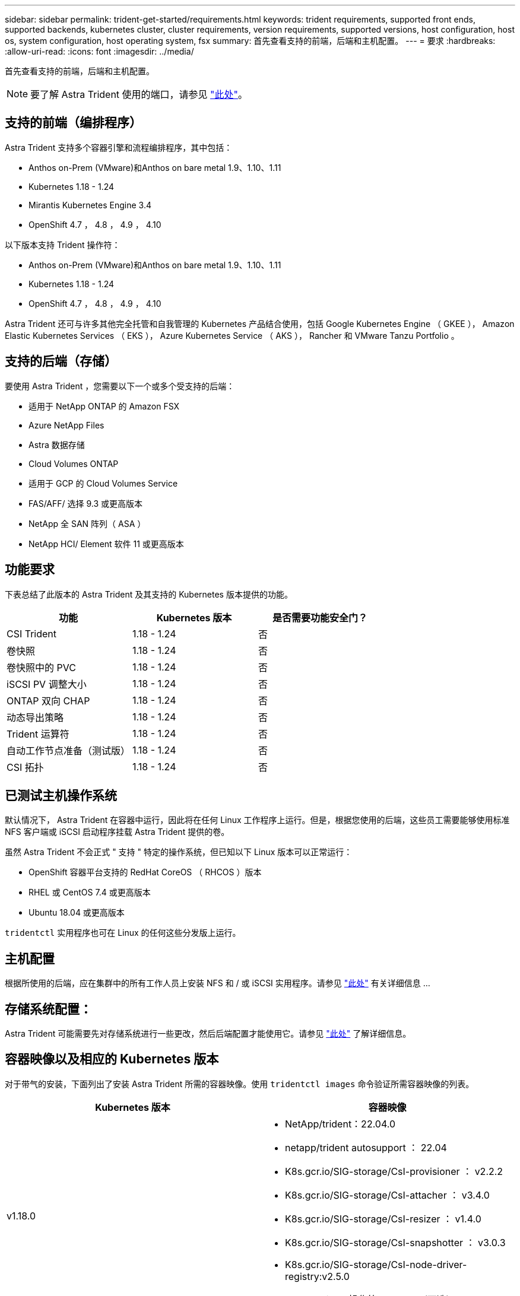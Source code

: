 ---
sidebar: sidebar 
permalink: trident-get-started/requirements.html 
keywords: trident requirements, supported front ends, supported backends, kubernetes cluster, cluster requirements, version requirements, supported versions, host configuration, host os, system configuration, host operating system, fsx 
summary: 首先查看支持的前端，后端和主机配置。 
---
= 要求
:hardbreaks:
:allow-uri-read: 
:icons: font
:imagesdir: ../media/


首先查看支持的前端，后端和主机配置。


NOTE: 要了解 Astra Trident 使用的端口，请参见 link:../trident-reference/trident-ports.html["此处"^]。



== 支持的前端（编排程序）

Astra Trident 支持多个容器引擎和流程编排程序，其中包括：

* Anthos on-Prem (VMware)和Anthos on bare metal 1.9、1.10、1.11
* Kubernetes 1.18 - 1.24
* Mirantis Kubernetes Engine 3.4
* OpenShift 4.7 ， 4.8 ， 4.9 ， 4.10


以下版本支持 Trident 操作符：

* Anthos on-Prem (VMware)和Anthos on bare metal 1.9、1.10、1.11
* Kubernetes 1.18 - 1.24
* OpenShift 4.7 ， 4.8 ， 4.9 ， 4.10


Astra Trident 还可与许多其他完全托管和自我管理的 Kubernetes 产品结合使用，包括 Google Kubernetes Engine （ GKEE ）， Amazon Elastic Kubernetes Services （ EKS ）， Azure Kubernetes Service （ AKS ）， Rancher 和 VMware Tanzu Portfolio 。



== 支持的后端（存储）

要使用 Astra Trident ，您需要以下一个或多个受支持的后端：

* 适用于 NetApp ONTAP 的 Amazon FSX
* Azure NetApp Files
* Astra 数据存储
* Cloud Volumes ONTAP
* 适用于 GCP 的 Cloud Volumes Service
* FAS/AFF/ 选择 9.3 或更高版本
* NetApp 全 SAN 阵列（ ASA ）
* NetApp HCI/ Element 软件 11 或更高版本




== 功能要求

下表总结了此版本的 Astra Trident 及其支持的 Kubernetes 版本提供的功能。

[cols="3"]
|===
| 功能 | Kubernetes 版本 | 是否需要功能安全门？ 


| CSI Trident  a| 
1.18 - 1.24
 a| 
否



| 卷快照  a| 
1.18 - 1.24
 a| 
否



| 卷快照中的 PVC  a| 
1.18 - 1.24
 a| 
否



| iSCSI PV 调整大小  a| 
1.18 - 1.24
 a| 
否



| ONTAP 双向 CHAP  a| 
1.18 - 1.24
 a| 
否



| 动态导出策略  a| 
1.18 - 1.24
 a| 
否



| Trident 运算符  a| 
1.18 - 1.24
 a| 
否



| 自动工作节点准备（测试版）  a| 
1.18 - 1.24
 a| 
否



| CSI 拓扑  a| 
1.18 - 1.24
 a| 
否

|===


== 已测试主机操作系统

默认情况下， Astra Trident 在容器中运行，因此将在任何 Linux 工作程序上运行。但是，根据您使用的后端，这些员工需要能够使用标准 NFS 客户端或 iSCSI 启动程序挂载 Astra Trident 提供的卷。

虽然 Astra Trident 不会正式 " 支持 " 特定的操作系统，但已知以下 Linux 版本可以正常运行：

* OpenShift 容器平台支持的 RedHat CoreOS （ RHCOS ）版本
* RHEL 或 CentOS 7.4 或更高版本
* Ubuntu 18.04 或更高版本


`tridentctl` 实用程序也可在 Linux 的任何这些分发版上运行。



== 主机配置

根据所使用的后端，应在集群中的所有工作人员上安装 NFS 和 / 或 iSCSI 实用程序。请参见 link:../trident-use/worker-node-prep.html["此处"^] 有关详细信息 ...



== 存储系统配置：

Astra Trident 可能需要先对存储系统进行一些更改，然后后端配置才能使用它。请参见 link:../trident-use/backends.html["此处"^] 了解详细信息。



== 容器映像以及相应的 Kubernetes 版本

对于带气的安装，下面列出了安装 Astra Trident 所需的容器映像。使用 `tridentctl images` 命令验证所需容器映像的列表。

[cols="2"]
|===
| Kubernetes 版本 | 容器映像 


| v1.18.0  a| 
* NetApp/trident：22.04.0
* netapp/trident autosupport ： 22.04
* K8s.gcr.io/SIG-storage/CsI-provisioner ： v2.2.2
* K8s.gcr.io/SIG-storage/CsI-attacher ： v3.4.0
* K8s.gcr.io/SIG-storage/CsI-resizer ： v1.4.0
* K8s.gcr.io/SIG-storage/CsI-snapshotter ： v3.0.3
* K8s.gcr.io/SIG-storage/CsI-node-driver-registry:v2.5.0
* netapp/trident操作符：22.04.0 (可选)




| v1.19.0  a| 
* NetApp/trident：22.04.0
* netapp/trident autosupport ： 22.04
* K8s.gcr.io/SIG-storage/CsI-provisioner ： v2.2.2
* K8s.gcr.io/SIG-storage/CsI-attacher ： v3.4.0
* K8s.gcr.io/SIG-storage/CsI-resizer ： v1.4.0
* K8s.gcr.io/SIG-storage/CsI-snapshotter ： v3.0.3
* K8s.gcr.io/SIG-storage/CsI-node-driver-registry:v2.5.0
* netapp/trident操作符：22.04.0 (可选)




| v1.20.0  a| 
* NetApp/trident：22.04.0
* netapp/trident autosupport ： 22.04
* K8s.gcr.io/SIG-storage/CsI-provisioner ： v3.1.0
* K8s.gcr.io/SIG-storage/CsI-attacher ： v3.4.0
* K8s.gcr.io/SIG-storage/CsI-resizer ： v1.4.0
* K8s.GCR.IO/SIG-storage/CSI-snapshotter：v5.0.1
* K8s.gcr.io/SIG-storage/CsI-node-driver-registry:v2.5.0
* netapp/trident操作符：22.04.0 (可选)




| v1.21.0  a| 
* NetApp/trident：22.04.0
* netapp/trident autosupport ： 22.04
* K8s.gcr.io/SIG-storage/CsI-provisioner ： v3.1.0
* K8s.gcr.io/SIG-storage/CsI-attacher ： v3.4.0
* K8s.gcr.io/SIG-storage/CsI-resizer ： v1.4.0
* K8s.GCR.IO/SIG-storage/CSI-snapshotter：v5.0.1
* K8s.gcr.io/SIG-storage/CsI-node-driver-registry:v2.5.0
* netapp/trident操作符：22.04.0 (可选)




| v1.22.0  a| 
* NetApp/trident：22.04.0
* netapp/trident autosupport ： 22.04
* K8s.gcr.io/SIG-storage/CsI-provisioner ： v3.1.0
* K8s.gcr.io/SIG-storage/CsI-attacher ： v3.4.0
* K8s.gcr.io/SIG-storage/CsI-resizer ： v1.4.0
* K8s.GCR.IO/SIG-storage/CSI-snapshotter：v5.0.1
* K8s.gcr.io/SIG-storage/CsI-node-driver-registry:v2.5.0
* netapp/trident操作符：22.04.0 (可选)




| v1.23.0  a| 
* NetApp/trident：22.04.0
* netapp/trident autosupport ： 22.04
* K8s.gcr.io/SIG-storage/CsI-provisioner ： v3.1.0
* K8s.gcr.io/SIG-storage/CsI-attacher ： v3.4.0
* K8s.gcr.io/SIG-storage/CsI-resizer ： v1.4.0
* K8s.GCR.IO/SIG-storage/CSI-snapshotter：v5.0.1
* K8s.gcr.io/SIG-storage/CsI-node-driver-registry:v2.5.0
* netapp/trident操作符：22.04.0 (可选)


|===

NOTE: 在Kubernetes 1.20及更高版本上、只有当`v1`版本提供了`volumesnapshots.snapshot.storage.k8s.io` CRD时、才使用经过验证的`K8s.gcr.io/SIG-storage/CsI-snapshotter：v5.x` image。如果 `v1bea1` 版本在使用 / 不使用 `v1` 版本的情况下为 CRD 提供服务，请使用经验证的 `K8s.gcr.io/SIG-storage/CsI-snapshotter ： v3.x` 映像。
